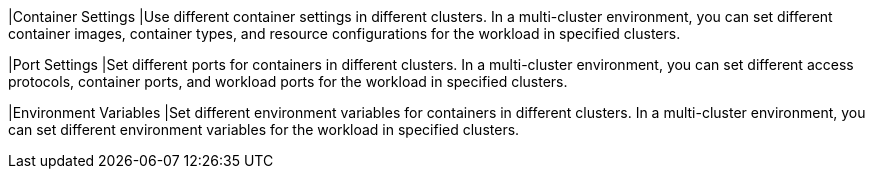 // :ks_include_id: e767267c152f4de48a2d1585837e30e0

|Container Settings
|Use different container settings in different clusters. In a multi-cluster environment, you can set different container images, container types, and resource configurations for the workload in specified clusters.

|Port Settings
|Set different ports for containers in different clusters. In a multi-cluster environment, you can set different access protocols, container ports, and workload ports for the workload in specified clusters.

|Environment Variables
|Set different environment variables for containers in different clusters. In a multi-cluster environment, you can set different environment variables for the workload in specified clusters.